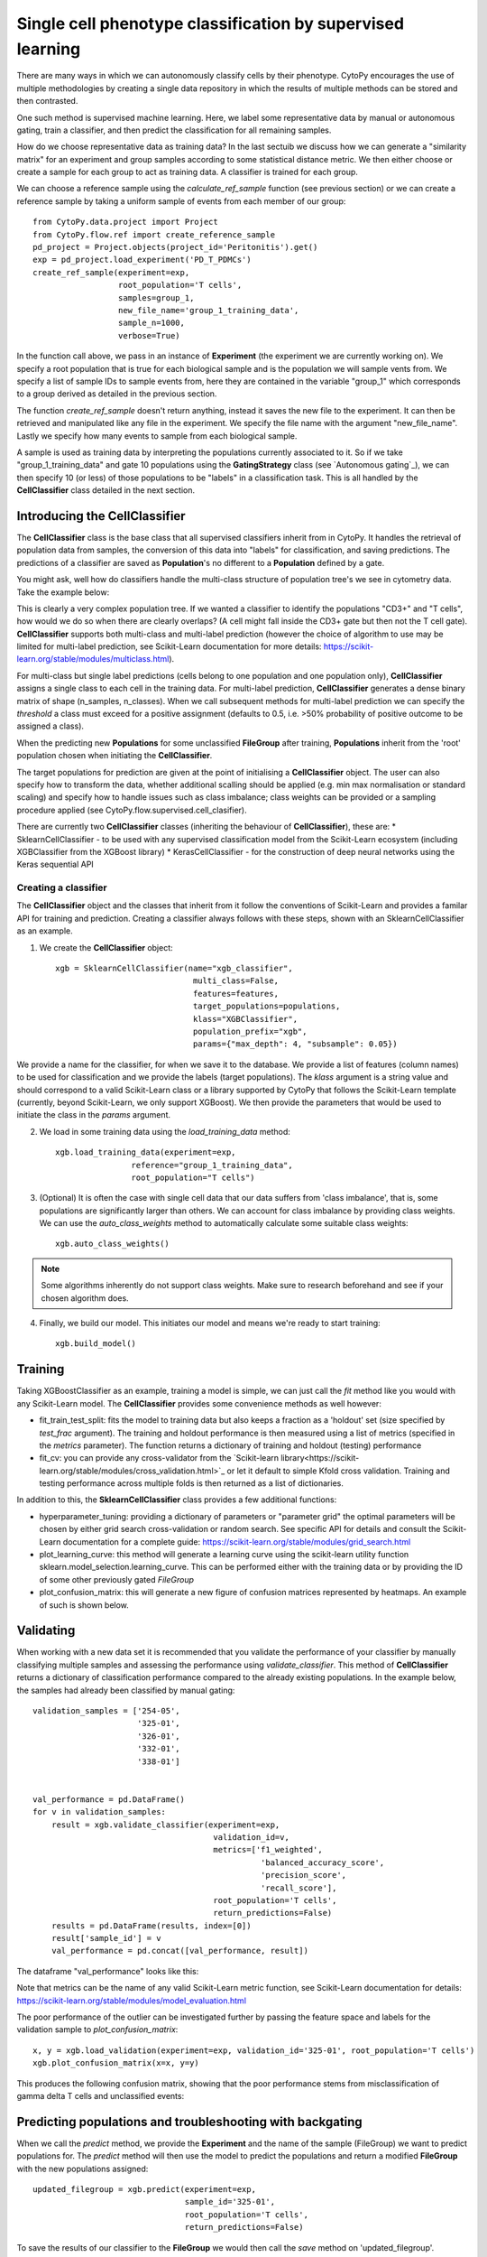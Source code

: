 ************************************************************
Single cell phenotype classification by supervised learning
************************************************************

There are many ways in which we can autonomously classify cells by their phenotype. CytoPy encourages the use of multiple methodologies by creating a single data repository in which the results of multiple methods can be stored and then contrasted.

One such method is supervised machine learning. Here, we label some representative data by manual or autonomous gating, train a classifier, and then predict the classification for all remaining samples. 

How do we choose representative data as training data? In the last sectuib we discuss how we can generate a "similarity matrix" for an experiment and group samples according to some statistical distance metric. We then either choose or create a sample for each group to act as training data. A classifier is trained for each group.

We can choose a reference sample using the *calculate_ref_sample* function (see previous section) or we can create a reference sample by taking a uniform sample of events from each member of our group::

	from CytoPy.data.project import Project
	from CytoPy.flow.ref import create_reference_sample
	pd_project = Project.objects(project_id='Peritonitis').get()
	exp = pd_project.load_experiment('PD_T_PDMCs')
	create_ref_sample(experiment=exp,
			  root_population='T cells',
			  samples=group_1,
			  new_file_name='group_1_training_data',
			  sample_n=1000,
			  verbose=True)

In the function call above, we pass in an instance of **Experiment** (the experiment we are currently working on). We specify a root population that is true for each biological sample and is the population we will sample vents from. We specify a list of sample IDs to sample events from, here they are contained in the variable "group_1" which corresponds to a group derived as detailed in the previous section. 

The function *create_ref_sample* doesn't return anything, instead it saves the new file to the experiment. It can then be retrieved and manipulated like any file in the experiment. We specify the file name with the argument "new_file_name". Lastly we specify how many events to sample from each biological sample.

A sample is used as training data by interpreting the populations currently associated to it. So if we take "group_1_training_data" and gate 10 populations using the **GatingStrategy** class (see `Autonomous gating`_), we can then specify 10 (or less) of those populations to be "labels" in a classification task. This is all handled by the **CellClassifier** class detailed in the next section.

Introducing the CellClassifier
===============================

The **CellClassifier** class is the base class that all supervised classifiers inherit from in CytoPy. It handles the retrieval of population data from samples, the conversion of this data into "labels" for classification, and saving predictions. The predictions of a classifier are saved as **Population**'s no different to a **Population** defined by a gate. 

You might ask, well how do classifiers handle the multi-class structure of population tree's we see in cytometry data. Take the example below:

.. image:: images/classify/tree.png

This is clearly a very complex population tree. If we wanted a classifier to identify the populations "CD3+" and "T cells", how would we do so when there are clearly overlaps? (A cell might fall inside the CD3+ gate but then not the T cell gate). **CellClassifier** supports both multi-class and multi-label prediction (however the choice of algorithm to use may be limited for multi-label prediction, see Scikit-Learn documentation for more details: https://scikit-learn.org/stable/modules/multiclass.html).

For multi-class but single label predictions (cells belong to one population and one population only), **CellClassifier** assigns a single class to each cell in the training data. For multi-label prediction, **CellClassifier** generates a dense binary matrix of shape (n_samples, n_classes). When we call subsequent methods for multi-label prediction we can specify the *threshold* a class must exceed for a positive assignment (defaults to 0.5, i.e. >50% probability of positive outcome to be assigned a class).

When the predicting new **Populations** for some unclassified **FileGroup** after training, **Populations** inherit from the 'root' population chosen when initiating the **CellClassifier**.

The target populations for prediction are given at the point of initialising a **CellClassifier** object. The user can also specify how to transform the data, whether additional scalling should be applied (e.g. min max normalisation or standard scaling) and specify how to handle issues such as class imbalance; class weights can be provided or a sampling procedure applied (see CytoPy.flow.supervised.cell_clasifier).

There are currently two **CellClassifier** classes (inheriting the behaviour of **CellClassifier**), these are:
* SklearnCellClassifier - to be used with any supervised classification model from the Scikit-Learn ecosystem (including XGBClassifier from the XGBoost library)
* KerasCellClassifier - for the construction of deep neural networks using the Keras sequential API

Creating a classifier
**********************

The **CellClassifier** object and the classes that inherit from it follow the conventions of Scikit-Learn and provides a familar API for training and prediction. Creating a classifier always follows with these steps, shown with an SklearnCellClassifier as an example.

1. We create the **CellClassifier** object::

	xgb = SklearnCellClassifier(name="xgb_classifier",
				     multi_class=False,
                             	     features=features,
                             	     target_populations=populations,
                             	     klass="XGBClassifier",
                             	     population_prefix="xgb",
                             	     params={"max_depth": 4, "subsample": 0.05})

We provide a name for the classifier, for when we save it to the database. We provide a list of features (column names) to be used for classification and we provide the labels (target populations). The *klass* argument is a string value and should correspond to a valid Scikit-Learn class or a library supported by CytoPy that follows the Scikit-Learn template (currently, beyond Scikit-Learn, we only support XGBoost). We then provide the parameters that would be used to initiate the class in the *params* argument.

2. We load in some training data using the *load_training_data* method::

	xgb.load_training_data(experiment=exp,
                       	reference="group_1_training_data",
                       	root_population="T cells")
	
3. (Optional) It is often the case with single cell data that our data suffers from 'class imbalance', that is, some populations are significantly larger than others. We can account for class imbalance by providing class weights. We can use the *auto_class_weights* method to automatically calculate some suitable class weights::

	xgb.auto_class_weights()
	
.. Note:: Some algorithms inherently do not support class weights. Make sure to research beforehand and see if your chosen algorithm does.

4. Finally, we build our model. This initiates our model and means we're ready to start training::

	xgb.build_model()
                              
Training
=========

Taking XGBoostClassifier as an example, training a model is simple, we can just call the *fit* method like you would with any Scikit-Learn model. The **CellClassifier** provides some convenience methods as well however:

* fit_train_test_split: fits the model to training data but also keeps a fraction as a 'holdout' set (size specified by *test_frac* argument). The training and holdout performance is then measured using a list of metrics (specified in the *metrics* parameter). The function returns a dictionary of training and holdout (testing) performance
* fit_cv: you can provide any cross-validator from the `Scikit-learn library<https://scikit-learn.org/stable/modules/cross_validation.html>`_ or let it default to simple Kfold cross validation. Training and testing performance across multiple folds is then returned as a list of dictionaries.

In addition to this, the **SklearnCellClassifier** class provides a few additional functions:

* hyperparameter_tuning: providing a dictionary of parameters or "parameter grid" the optimal parameters will be chosen by either grid search cross-validation or random search. See specific API for details and consult the Scikit-Learn documentation for a complete guide: https://scikit-learn.org/stable/modules/grid_search.html
* plot_learning_curve: this method will generate a learning curve using the scikit-learn utility function sklearn.model_selection.learning_curve. This can be performed either with the training data or by providing the ID of some other previously gated *FileGroup*
* plot_confusion_matrix: this will generate a new figure of confusion matrices represented by heatmaps. An example of such is shown below.

.. image:: images/classify/confusion_holdout.png

Validating
===========

When working with a new data set it is recommended that you validate the performance of your classifier by manually classifying multiple samples and assessing the performance using *validate_classifier*. This method of **CellClassifier** returns a dictionary of classification performance compared to the already existing populations. In the example below, the samples had already been classified by manual gating::

	validation_samples = ['254-05',
			      '325-01',
			      '326-01',
			      '332-01',
			      '338-01']


	val_performance = pd.DataFrame()
	for v in validation_samples:
	    result = xgb.validate_classifier(experiment=exp,
	    				      validation_id=v, 
	    				      metrics=['f1_weighted',
	    				      		'balanced_accuracy_score',
	    					     	'precision_score',
	    					     	'recall_score'],
	    				      root_population='T cells',
	    				      return_predictions=False)
	    results = pd.DataFrame(results, index=[0])
	    result['sample_id'] = v
	    val_performance = pd.concat([val_performance, result])

The dataframe "val_performance" looks like this:

.. image:: images/classify/val_performance.png

Note that metrics can be the name of any valid Scikit-Learn metric function, see Scikit-Learn documentation for details: https://scikit-learn.org/stable/modules/model_evaluation.html

The poor performance of the outlier can be investigated further by passing the feature space and labels for the validation sample to *plot_confusion_matrix*::

	x, y = xgb.load_validation(experiment=exp, validation_id='325-01', root_population='T cells')
	xgb.plot_confusion_matrix(x=x, y=y)

This produces the following confusion matrix, showing that the poor performance stems from misclassification of gamma delta T cells and unclassified events:

.. image:: images/classify/mappings.png
.. image:: images/classify/confusion_outlier.png

Predicting populations and troubleshooting with backgating
===========================================================

When we call the *predict* method, we provide the **Experiment** and the name of the sample (FileGroup) we want to predict populations for. The *predict* method will then use the model to predict the populations and return a modified **FileGroup** with the new populations assigned::

	updated_filegroup = xgb.predict(experiment=exp, 
					sample_id='325-01', 
					root_population='T cells', 
					return_predictions=False)
					
To save the results of our classifier to the **FileGroup** we would then call the *save* method on 'updated_filegroup'.

We may want to investigate further as to how the cells classified as gamma delta T cells by XGBoost compare to those classified manually. Since the *predict* method returns a modfied **FileGroup**, we can use this **CreatePlot** class and inspect the populations. A particularly useful method of this class is the *backgate* method. We can use this to directly compare the "pseudo-gate" (predictions) of the XGBoost classifier with the manual gate, by overlaying both on the parent population, the 'T cells'::

	from CytoPy.flow.plotting import CreatePlot
	plotting = CreatePlot(transform_x="logicle", transform_y="logicle")
	# We have to provide the parent population dataframe to backgate,
	# this can be retrieved from the filegroup like so...
	parent = updated_filegroup.load_population_df("T cells", transform=None)
	# Notice how we set 'transform' to None. This is because plotting will 
	# transform the data for us and we don't want to transform it twice!
	# We do the same for the populations we want to overlay on the parent
	children = {"gdt": updated_filegroup.load_population_df("gdt", transform=None),
		    "XGBoost_gdt": updated_filegroup.load_population_df("XGBoost_gdt", transform=None)}
	plotting.backgate(parent=parent,
			  children=children,
			  x="PanGD",
			  y="Vd2",
			  method={"gdt": "polygon", "XGBoost_gdt": "scatter"}

The *method* specifies how to plot the overlaid populations. We have chose to plot the manual gate as a polygon and the XGBoost generated population as a scatter plot. The above gives us the following that displays how the "poor classification" is a result of this biological sample having reduced numbers of gamma delta T cells:

.. image:: images/classify/back_gate.png


Keras
======

CytoPy extends the functionality if **CellClassifier** to deep neural networks using Keras through the **KerasCellClassifier** class. This call inherits all the functionality of **CellClassifier** but differs slightly in the way that the objects are created.

The **KerasCellClassifier** requires that an optimizer (see https://keras.io/optimizers), loss function (see https://keras.io/losses) and performance metrics (see https://keras.io/metrics) be provided when initialising the object. Additional compile kwargs can be provided with the *compile_kwargs* argument.

Layers of the neural network are defined with the **Layer** class. Individual layers should be defined with the name of the Keras class to user (*klass* argument; see https://keras.io/api/layers/) and the layer parameters in the argument *kwargs*.

Layers are then appended to a **KerasCellClassifier** layers attribute.

Keras and deep neural networks are a complex topic and we suggest further reading for a new audience. We recommend "Hands-On Machine Learning with Scikit-Learn, Keras & Tensorflow" by Aurelien Geron for further reading.

Saving classifiers
===================

Once we have defined a classifier we can save it's settings to the database for future use using the *save* method. 

.. Note:: Saving a CellClassifier to the database does not save the model, but saves the options and parameters used to create the model. When reloading the model, the user will have to call *build_model* again

For the **SklearnCellClassifier**, the underlying Scikit-Learn model can be saved to and reloaded from disk using the *save_model* and *load_model* methods, respectively.

.. Warning:: Be aware of continuity issues of saving Scikit-Learn models. Compatibility with new releases of Scikit-Learn and CytoPy are not guaranteed.


